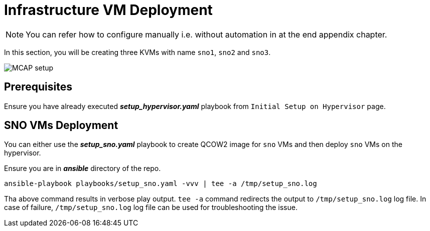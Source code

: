 = Infrastructure VM Deployment

[NOTE]
You can refer how to configure manually i.e. without automation in at the end appendix chapter.

In this section, you will be creating three KVMs with name `sno1`, `sno2` and `sno3`.

image::MCAP_setup.png[]

== Prerequisites

Ensure you have already executed *_setup_hypervisor.yaml_* playbook from `Initial Setup on Hypervisor` page.

== SNO VMs Deployment

You can either use the *_setup_sno.yaml_* playbook to create QCOW2 image for `sno` VMs and then deploy `sno` VMs on the hypervisor.

Ensure you are in *_ansible_* directory of the repo.

[source,bash,role=execute]
----
ansible-playbook playbooks/setup_sno.yaml -vvv | tee -a /tmp/setup_sno.log
----

Tha above command results in verbose play output.
`tee -a` command redirects the output to `/tmp/setup_sno.log` log file.
In case of failure, `/tmp/setup_sno.log` log file can be used for troubleshooting the issue.